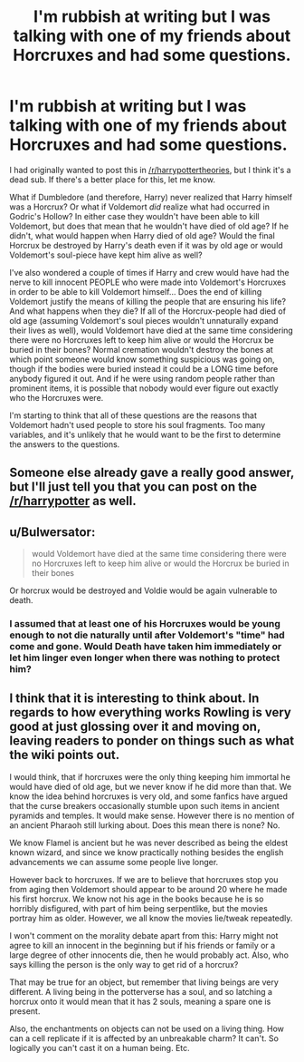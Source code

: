 #+TITLE: I'm rubbish at writing but I was talking with one of my friends about Horcruxes and had some questions.

* I'm rubbish at writing but I was talking with one of my friends about Horcruxes and had some questions.
:PROPERTIES:
:Author: GrinningJest3r
:Score: 4
:DateUnix: 1364660557.0
:DateShort: 2013-Mar-30
:END:
I had originally wanted to post this in [[/r/harrypottertheories]], but I think it's a dead sub. If there's a better place for this, let me know.

What if Dumbledore (and therefore, Harry) never realized that Harry himself was a Horcrux? Or what if Voldemort /did/ realize what had occurred in Godric's Hollow? In either case they wouldn't have been able to kill Voldemort, but does that mean that he wouldn't have died of old age? If he didn't, what would happen when Harry died of old age? Would the final Horcrux be destroyed by Harry's death even if it was by old age or would Voldemort's soul-piece have kept him alive as well?

I've also wondered a couple of times if Harry and crew would have had the nerve to kill innocent PEOPLE who were made into Voldemort's Horcruxes in order to be able to kill Voldemort himself... Does the end of killing Voldemort justify the means of killing the people that are ensuring his life? And what happens when they die? If all of the Horcrux-people had died of old age (assuming Voldemort's soul pieces wouldn't unnaturally expand their lives as well), would Voldemort have died at the same time considering there were no Horcruxes left to keep him alive or would the Horcrux be buried in their bones? Normal cremation wouldn't destroy the bones at which point someone would know something suspicious was going on, though if the bodies were buried instead it could be a LONG time before anybody figured it out. And if he were using random people rather than prominent items, it is possible that nobody would ever figure out exactly who the Horcruxes were.

I'm starting to think that all of these questions are the reasons that Voldemort hadn't used people to store his soul fragments. Too many variables, and it's unlikely that he would want to be the first to determine the answers to the questions.


** Someone else already gave a really good answer, but I'll just tell you that you can post on the [[/r/harrypotter]] as well.
:PROPERTIES:
:Author: NeverRainingRoses
:Score: 4
:DateUnix: 1364706883.0
:DateShort: 2013-Mar-31
:END:


** u/Bulwersator:
#+begin_quote
  would Voldemort have died at the same time considering there were no Horcruxes left to keep him alive or would the Horcrux be buried in their bones
#+end_quote

Or horcrux would be destroyed and Voldie would be again vulnerable to death.
:PROPERTIES:
:Author: Bulwersator
:Score: 1
:DateUnix: 1364808634.0
:DateShort: 2013-Apr-01
:END:

*** I assumed that at least one of his Horcruxes would be young enough to not die naturally until after Voldemort's "time" had come and gone. Would Death have taken him immediately or let him linger even longer when there was nothing to protect him?
:PROPERTIES:
:Author: GrinningJest3r
:Score: 1
:DateUnix: 1364816902.0
:DateShort: 2013-Apr-01
:END:


** I think that it is interesting to think about. In regards to how everything works Rowling is very good at just glossing over it and moving on, leaving readers to ponder on things such as what the wiki points out.

I would think, that if horcruxes were the only thing keeping him immortal he would have died of old age, but we never know if he did more than that. We know the idea behind horcruxes is very old, and some fanfics have argued that the curse breakers occasionally stumble upon such items in ancient pyramids and temples. It would make sense. However there is no mention of an ancient Pharaoh still lurking about. Does this mean there is none? No.

We know Flamel is ancient but he was never described as being the eldest known wizard, and since we know practically nothing besides the english advancements we can assume some people live longer.

However back to horcruxes. If we are to believe that horcruxes stop you from aging then Voldemort should appear to be around 20 where he made his first horcrux. We know not his age in the books because he is so horribly disfigured, with part of him being serpentlike, but the movies portray him as older. However, we all know the movies lie/tweak repeatedly.

I won't comment on the morality debate apart from this: Harry might not agree to kill an innocent in the beginning but if his friends or family or a large degree of other innocents die, then he would probably act. Also, who says killing the person is the only way to get rid of a horcrux?

That may be true for an object, but remember that living beings are very different. A living being in the potterverse has a soul, and so latching a horcrux onto it would mean that it has 2 souls, meaning a spare one is present.

Also, the enchantments on objects can not be used on a living thing. How can a cell replicate if it is affected by an unbreakable charm? It can't. So logically you can't cast it on a human being. Etc.
:PROPERTIES:
:Author: alexandersvendsen
:Score: 1
:DateUnix: 1365525888.0
:DateShort: 2013-Apr-09
:END:
